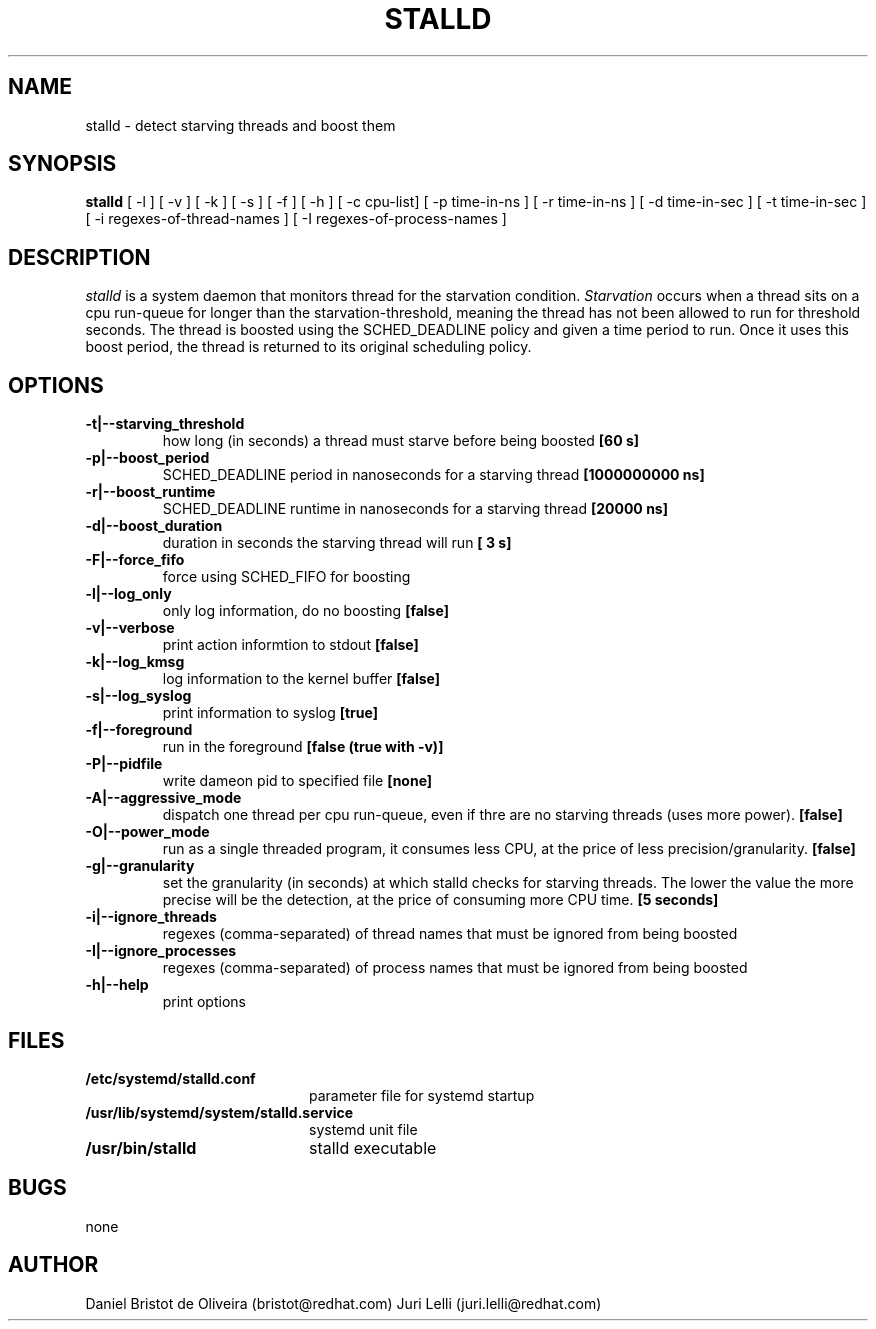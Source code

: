 .TH STALLD 8
.SH NAME
stalld \- detect starving threads and boost them
.SH SYNOPSIS
.B stalld
[ -l ] [ -v ] [ -k ] [ -s ] [ -f ] [ -h ]
[ -c cpu-list]
[ -p time-in-ns ]
[ -r time-in-ns ]
[ -d time-in-sec ]
[ -t time-in-sec ]
[ -i regexes-of-thread-names ]
[ -I regexes-of-process-names ]
.br

.SH DESCRIPTION
.I stalld
is a system daemon that monitors thread for the starvation
condition.
.IR Starvation
occurs when a thread sits on a cpu run-queue for longer
than the starvation-threshold, meaning the thread has not
been allowed to run for threshold seconds. The thread is
boosted using the SCHED_DEADLINE policy and given a time
period to run. Once it uses this boost period, the thread
is returned to its original scheduling policy.

.SH OPTIONS
.TP
.B \-t|\-\-starving_threshold
how long (in seconds) a thread must starve before being boosted
.B [60 s]
.TP
.B \-p|\-\-boost_period
SCHED_DEADLINE period in nanoseconds for a starving thread
.B [1000000000 ns]
.TP
.B \-r|\-\-boost_runtime
SCHED_DEADLINE runtime in nanoseconds for a starving thread
.B [20000 ns]
.TP
.B \-d|\-\-boost_duration
duration in seconds the starving thread will run
.B [ 3 s]
.TP
.B \-F|\-\-force_fifo
force using SCHED_FIFO for boosting
.TP
.B \-l|\-\-log_only
only log information, do no boosting
.B [false]
.TP
.B \-v|\\-\-verbose
print action informtion to stdout
.B [false]
.TP
.B \-k|\-\-log_kmsg
log information to the kernel buffer
.B [false]
.TP
.B \-s|\-\-log_syslog
print information to syslog
.B [true]
.TP
.B \-f|\-\-foreground
run in the foreground
.B [false (true with \-v)]
.TP
.B \-P|\-\-pidfile
write dameon pid to specified file
.B [none]
.TP
.B \-A|\-\-aggressive_mode
dispatch one thread per cpu run-queue, even if thre are no starving
threads (uses more power).
.B [false]
.TP
.B \-O|\-\-power_mode
run as a single threaded program, it consumes less CPU, at the price
of less precision/granularity.
.B [false]
.TP
.B \-g|\-\-granularity
set the granularity (in seconds) at which stalld checks for starving
threads. The lower the value the more precise will be the detection,
at the price of consuming more CPU time.
.B [5 seconds]
.TP
.B \-i|\-\-ignore_threads
regexes (comma-separated) of thread names that must be ignored from
being boosted
.TP
.B \-I|\-\-ignore_processes
regexes (comma-separated) of process names that must be ignored from
being boosted
.TP
.B \-h|\-\-help
print options
.SH FILES
.PD 0
.TP 20
.B /etc/systemd/stalld.conf
parameter file for systemd startup
.TP
.B /usr/lib/systemd/system/stalld.service
systemd unit file
.TP
.B /usr/bin/stalld
stalld executable
.SH BUGS
none
.SH AUTHOR
Daniel Bristot de Oliveira (bristot@redhat.com)
Juri Lelli (juri.lelli@redhat.com)
